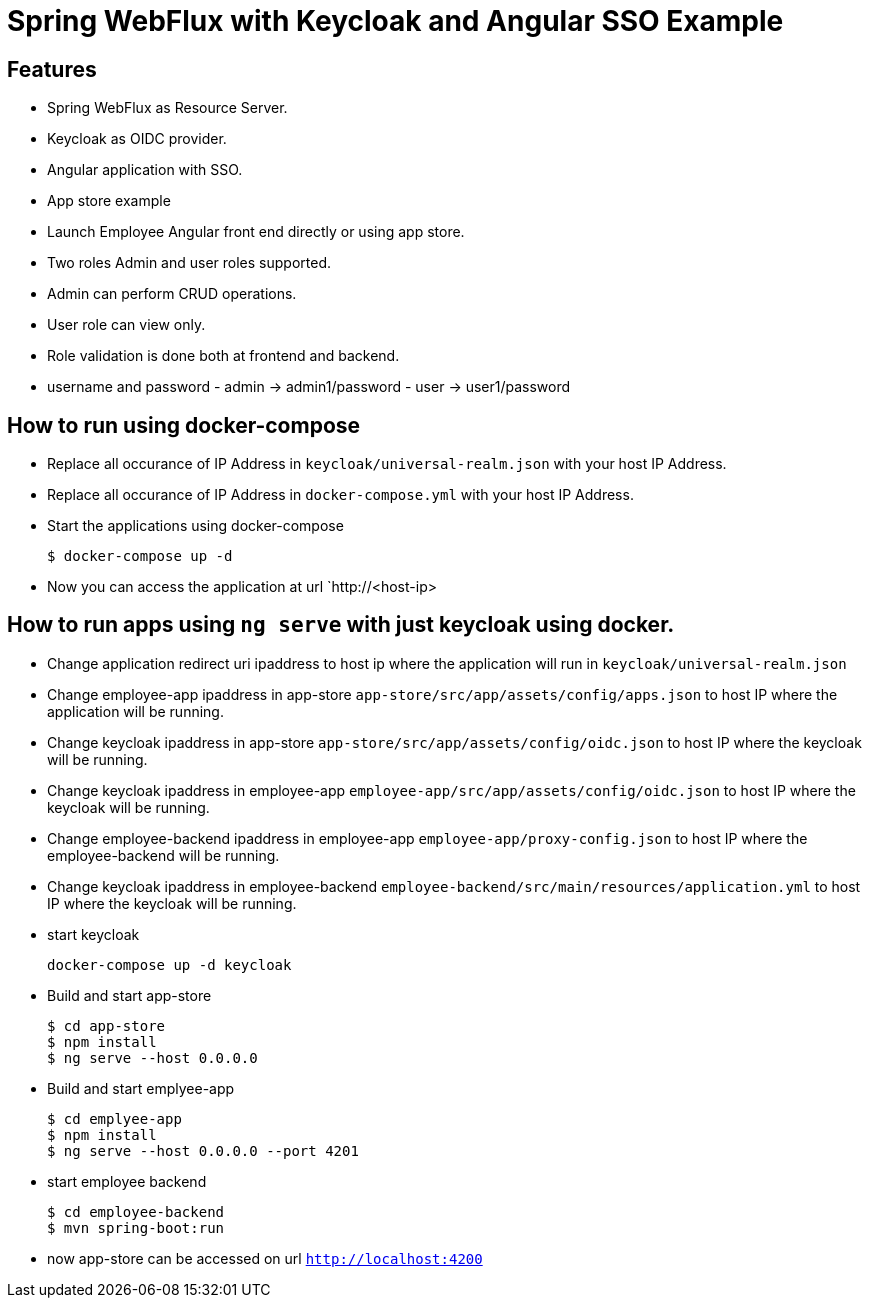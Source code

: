 
:icon: font

# Spring WebFlux with Keycloak and Angular SSO Example

## Features
- Spring WebFlux as Resource Server.
- Keycloak as OIDC provider.
- Angular application with SSO.
- App store example
- Launch Employee Angular front end directly or using app store.
- Two roles Admin and user roles supported.
- Admin can perform CRUD operations.
- User role can view only.
- Role validation is done both at frontend and backend.
- username and password - admin -> admin1/password - user -> user1/password

## How to run using docker-compose

- Replace all occurance of IP Address in `keycloak/universal-realm.json` with your host IP Address.
- Replace all occurance of IP Address in `docker-compose.yml` with your host IP Address.
- Start the applications using docker-compose
+
----
$ docker-compose up -d
----
- Now you can access the application at  url `http://<host-ip>

## How to run apps using `ng serve` with just keycloak using docker.

- Change application redirect uri ipaddress to host ip where the application will run in `keycloak/universal-realm.json`
- Change employee-app ipaddress in app-store `app-store/src/app/assets/config/apps.json` to host IP where the application will be running.
- Change keycloak ipaddress in app-store `app-store/src/app/assets/config/oidc.json` to host IP where the keycloak will be running.
- Change keycloak ipaddress in employee-app `employee-app/src/app/assets/config/oidc.json` to host IP where the keycloak will be running.
- Change employee-backend ipaddress in employee-app `employee-app/proxy-config.json` to host IP where the employee-backend will be running.
- Change keycloak ipaddress in employee-backend `employee-backend/src/main/resources/application.yml` to host IP where the keycloak will be running.
- start keycloak
+
----
docker-compose up -d keycloak
----

- Build and start app-store
+
----
$ cd app-store
$ npm install
$ ng serve --host 0.0.0.0
----
- Build and start emplyee-app
+
----
$ cd emplyee-app
$ npm install
$ ng serve --host 0.0.0.0 --port 4201
----
- start employee backend
+
----
$ cd employee-backend
$ mvn spring-boot:run
----
- now app-store can be accessed on url `http://localhost:4200`
